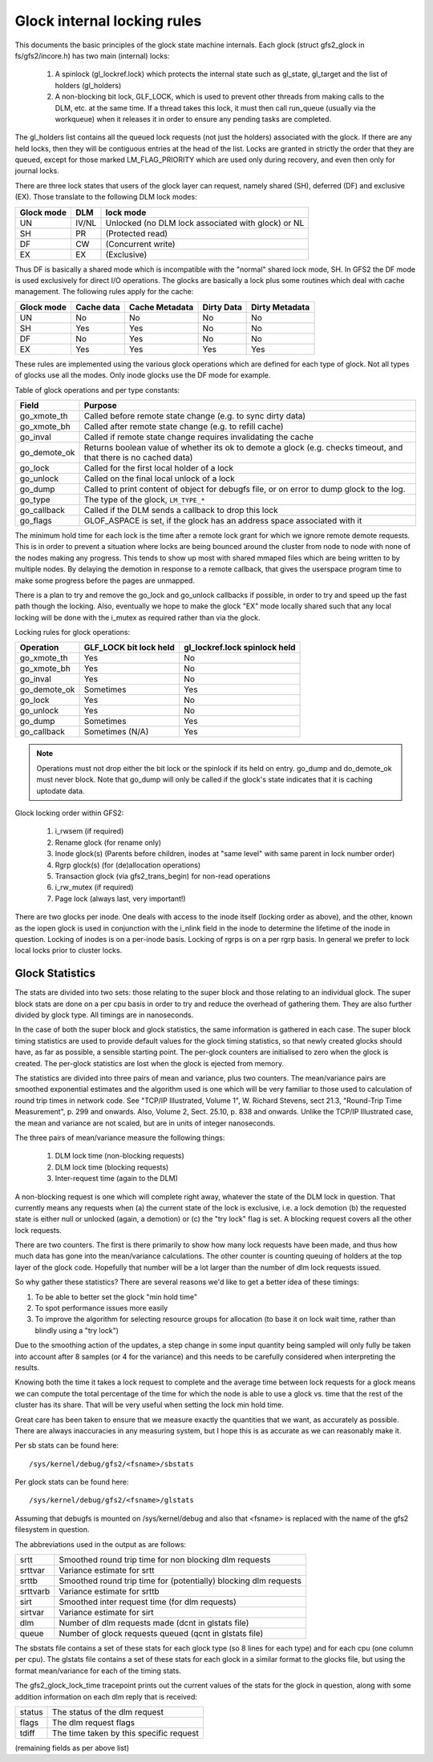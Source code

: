 .. SPDX-License-Identifier: GPL-2.0

============================
Glock internal locking rules
============================

This documents the basic principles of the glock state machine
internals. Each glock (struct gfs2_glock in fs/gfs2/incore.h)
has two main (internal) locks:

 1. A spinlock (gl_lockref.lock) which protects the internal state such
    as gl_state, gl_target and the list of holders (gl_holders)
 2. A non-blocking bit lock, GLF_LOCK, which is used to prevent other
    threads from making calls to the DLM, etc. at the same time. If a
    thread takes this lock, it must then call run_queue (usually via the
    workqueue) when it releases it in order to ensure any pending tasks
    are completed.

The gl_holders list contains all the queued lock requests (not
just the holders) associated with the glock. If there are any
held locks, then they will be contiguous entries at the head
of the list. Locks are granted in strictly the order that they
are queued, except for those marked LM_FLAG_PRIORITY which are
used only during recovery, and even then only for journal locks.

There are three lock states that users of the glock layer can request,
namely shared (SH), deferred (DF) and exclusive (EX). Those translate
to the following DLM lock modes:

==========	====== =====================================================
Glock mode      DLM    lock mode
==========	====== =====================================================
    UN          IV/NL  Unlocked (no DLM lock associated with glock) or NL
    SH          PR     (Protected read)
    DF          CW     (Concurrent write)
    EX          EX     (Exclusive)
==========	====== =====================================================

Thus DF is basically a shared mode which is incompatible with the "normal"
shared lock mode, SH. In GFS2 the DF mode is used exclusively for direct I/O
operations. The glocks are basically a lock plus some routines which deal
with cache management. The following rules apply for the cache:

==========      ==========   ==============   ==========   ==============
Glock mode      Cache data   Cache Metadata   Dirty Data   Dirty Metadata
==========      ==========   ==============   ==========   ==============
    UN             No              No             No            No
    SH             Yes             Yes            No            No
    DF             No              Yes            No            No
    EX             Yes             Yes            Yes           Yes
==========      ==========   ==============   ==========   ==============

These rules are implemented using the various glock operations which
are defined for each type of glock. Not all types of glocks use
all the modes. Only inode glocks use the DF mode for example.

Table of glock operations and per type constants:

=============      =============================================================
Field              Purpose
=============      =============================================================
go_xmote_th        Called before remote state change (e.g. to sync dirty data)
go_xmote_bh        Called after remote state change (e.g. to refill cache)
go_inval           Called if remote state change requires invalidating the cache
go_demote_ok       Returns boolean value of whether its ok to demote a glock
                   (e.g. checks timeout, and that there is no cached data)
go_lock            Called for the first local holder of a lock
go_unlock          Called on the final local unlock of a lock
go_dump            Called to print content of object for debugfs file, or on
                   error to dump glock to the log.
go_type            The type of the glock, ``LM_TYPE_*``
go_callback	   Called if the DLM sends a callback to drop this lock
go_flags	   GLOF_ASPACE is set, if the glock has an address space
                   associated with it
=============      =============================================================

The minimum hold time for each lock is the time after a remote lock
grant for which we ignore remote demote requests. This is in order to
prevent a situation where locks are being bounced around the cluster
from node to node with none of the nodes making any progress. This
tends to show up most with shared mmaped files which are being written
to by multiple nodes. By delaying the demotion in response to a
remote callback, that gives the userspace program time to make
some progress before the pages are unmapped.

There is a plan to try and remove the go_lock and go_unlock callbacks
if possible, in order to try and speed up the fast path though the locking.
Also, eventually we hope to make the glock "EX" mode locally shared
such that any local locking will be done with the i_mutex as required
rather than via the glock.

Locking rules for glock operations:

=============    ======================    =============================
Operation        GLF_LOCK bit lock held    gl_lockref.lock spinlock held
=============    ======================    =============================
go_xmote_th           Yes                       No
go_xmote_bh           Yes                       No
go_inval              Yes                       No
go_demote_ok          Sometimes                 Yes
go_lock               Yes                       No
go_unlock             Yes                       No
go_dump               Sometimes                 Yes
go_callback           Sometimes (N/A)           Yes
=============    ======================    =============================

.. Note::

   Operations must not drop either the bit lock or the spinlock
   if its held on entry. go_dump and do_demote_ok must never block.
   Note that go_dump will only be called if the glock's state
   indicates that it is caching uptodate data.

Glock locking order within GFS2:

 1. i_rwsem (if required)
 2. Rename glock (for rename only)
 3. Inode glock(s)
    (Parents before children, inodes at "same level" with same parent in
    lock number order)
 4. Rgrp glock(s) (for (de)allocation operations)
 5. Transaction glock (via gfs2_trans_begin) for non-read operations
 6. i_rw_mutex (if required)
 7. Page lock  (always last, very important!)

There are two glocks per inode. One deals with access to the inode
itself (locking order as above), and the other, known as the iopen
glock is used in conjunction with the i_nlink field in the inode to
determine the lifetime of the inode in question. Locking of inodes
is on a per-inode basis. Locking of rgrps is on a per rgrp basis.
In general we prefer to lock local locks prior to cluster locks.

Glock Statistics
----------------

The stats are divided into two sets: those relating to the
super block and those relating to an individual glock. The
super block stats are done on a per cpu basis in order to
try and reduce the overhead of gathering them. They are also
further divided by glock type. All timings are in nanoseconds.

In the case of both the super block and glock statistics,
the same information is gathered in each case. The super
block timing statistics are used to provide default values for
the glock timing statistics, so that newly created glocks
should have, as far as possible, a sensible starting point.
The per-glock counters are initialised to zero when the
glock is created. The per-glock statistics are lost when
the glock is ejected from memory.

The statistics are divided into three pairs of mean and
variance, plus two counters. The mean/variance pairs are
smoothed exponential estimates and the algorithm used is
one which will be very familiar to those used to calculation
of round trip times in network code. See "TCP/IP Illustrated,
Volume 1", W. Richard Stevens, sect 21.3, "Round-Trip Time Measurement",
p. 299 and onwards. Also, Volume 2, Sect. 25.10, p. 838 and onwards.
Unlike the TCP/IP Illustrated case, the mean and variance are
not scaled, but are in units of integer nanoseconds.

The three pairs of mean/variance measure the following
things:

 1. DLM lock time (non-blocking requests)
 2. DLM lock time (blocking requests)
 3. Inter-request time (again to the DLM)

A non-blocking request is one which will complete right
away, whatever the state of the DLM lock in question. That
currently means any requests when (a) the current state of
the lock is exclusive, i.e. a lock demotion (b) the requested
state is either null or unlocked (again, a demotion) or (c) the
"try lock" flag is set. A blocking request covers all the other
lock requests.

There are two counters. The first is there primarily to show
how many lock requests have been made, and thus how much data
has gone into the mean/variance calculations. The other counter
is counting queuing of holders at the top layer of the glock
code. Hopefully that number will be a lot larger than the number
of dlm lock requests issued.

So why gather these statistics? There are several reasons
we'd like to get a better idea of these timings:

1. To be able to better set the glock "min hold time"
2. To spot performance issues more easily
3. To improve the algorithm for selecting resource groups for
   allocation (to base it on lock wait time, rather than blindly
   using a "try lock")

Due to the smoothing action of the updates, a step change in
some input quantity being sampled will only fully be taken
into account after 8 samples (or 4 for the variance) and this
needs to be carefully considered when interpreting the
results.

Knowing both the time it takes a lock request to complete and
the average time between lock requests for a glock means we
can compute the total percentage of the time for which the
node is able to use a glock vs. time that the rest of the
cluster has its share. That will be very useful when setting
the lock min hold time.

Great care has been taken to ensure that we
measure exactly the quantities that we want, as accurately
as possible. There are always inaccuracies in any
measuring system, but I hope this is as accurate as we
can reasonably make it.

Per sb stats can be found here::

    /sys/kernel/debug/gfs2/<fsname>/sbstats

Per glock stats can be found here::

    /sys/kernel/debug/gfs2/<fsname>/glstats

Assuming that debugfs is mounted on /sys/kernel/debug and also
that <fsname> is replaced with the name of the gfs2 filesystem
in question.

The abbreviations used in the output as are follows:

=========  ================================================================
srtt       Smoothed round trip time for non blocking dlm requests
srttvar    Variance estimate for srtt
srttb      Smoothed round trip time for (potentially) blocking dlm requests
srttvarb   Variance estimate for srttb
sirt       Smoothed inter request time (for dlm requests)
sirtvar    Variance estimate for sirt
dlm        Number of dlm requests made (dcnt in glstats file)
queue      Number of glock requests queued (qcnt in glstats file)
=========  ================================================================

The sbstats file contains a set of these stats for each glock type (so 8 lines
for each type) and for each cpu (one column per cpu). The glstats file contains
a set of these stats for each glock in a similar format to the glocks file, but
using the format mean/variance for each of the timing stats.

The gfs2_glock_lock_time tracepoint prints out the current values of the stats
for the glock in question, along with some addition information on each dlm
reply that is received:

======   =======================================
status   The status of the dlm request
flags    The dlm request flags
tdiff    The time taken by this specific request
======   =======================================

(remaining fields as per above list)



